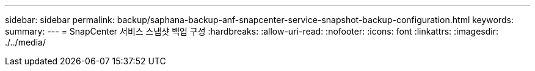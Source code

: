 ---
sidebar: sidebar 
permalink: backup/saphana-backup-anf-snapcenter-service-snapshot-backup-configuration.html 
keywords:  
summary:  
---
= SnapCenter 서비스 스냅샷 백업 구성
:hardbreaks:
:allow-uri-read: 
:nofooter: 
:icons: font
:linkattrs: 
:imagesdir: ./../media/


